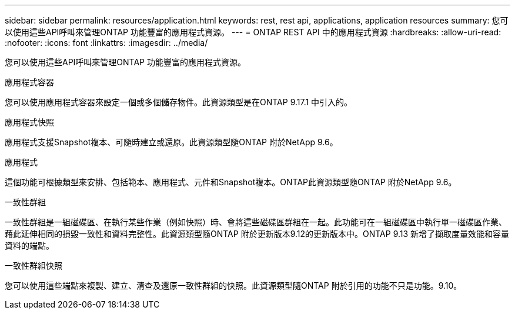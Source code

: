 ---
sidebar: sidebar 
permalink: resources/application.html 
keywords: rest, rest api, applications, application resources 
summary: 您可以使用這些API呼叫來管理ONTAP 功能豐富的應用程式資源。 
---
= ONTAP REST API 中的應用程式資源
:hardbreaks:
:allow-uri-read: 
:nofooter: 
:icons: font
:linkattrs: 
:imagesdir: ../media/


[role="lead"]
您可以使用這些API呼叫來管理ONTAP 功能豐富的應用程式資源。

.應用程式容器
您可以使用應用程式容器來設定一個或多個儲存物件。此資源類型是在ONTAP 9.17.1 中引入的。

.應用程式快照
應用程式支援Snapshot複本、可隨時建立或還原。此資源類型隨ONTAP 附於NetApp 9.6。

.應用程式
這個功能可根據類型來安排、包括範本、應用程式、元件和Snapshot複本。ONTAP此資源類型隨ONTAP 附於NetApp 9.6。

.一致性群組
一致性群組是一組磁碟區、在執行某些作業（例如快照）時、會將這些磁碟區群組在一起。此功能可在一組磁碟區中執行單一磁碟區作業、藉此延伸相同的損毀一致性和資料完整性。此資源類型隨ONTAP 附於更新版本9.12的更新版本中。ONTAP 9.13 新增了擷取度量效能和容量資料的端點。

.一致性群組快照
您可以使用這些端點來複製、建立、清查及還原一致性群組的快照。此資源類型隨ONTAP 附於引用的功能不只是功能。9.10。
